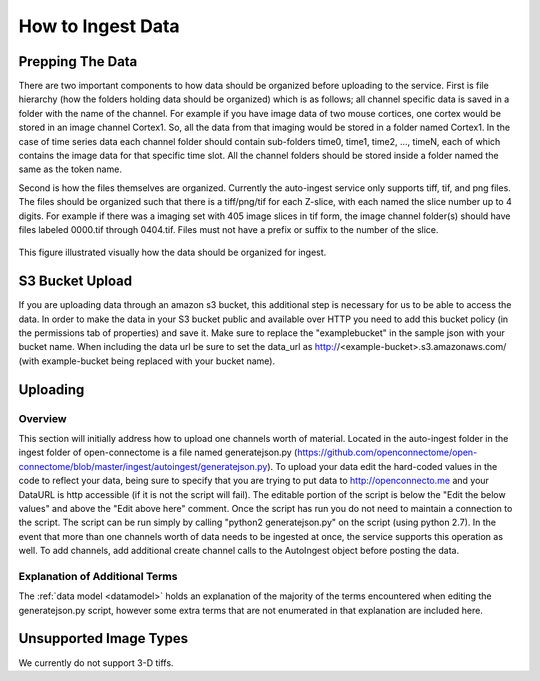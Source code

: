 How to Ingest Data
******************

Prepping The Data
=================

There are two important components to how data should be organized before uploading to the service. First is file hierarchy (how the folders holding data should be organized) which is as follows; all channel specific data is saved in a folder with the name of the channel. For example if you have image data of two mouse cortices, one cortex would be stored in an image channel Cortex1. So, all the data from that imaging would be stored in a folder named Cortex1. In the case of time series data each channel folder should contain sub-folders time0, time1, time2, ..., timeN, each of which contains the image data for that specific time slot. All the channel folders should be stored inside a folder named the same as the token name.

Second is how the files themselves are organized. Currently the auto-ingest service only supports tiff, tif, and png files. The files should be organized such that there is a tiff/png/tif for each Z-slice, with each named the slice number up to 4 digits. For example if there was a imaging set with 405 image slices in tif form, the image channel folder(s) should have files labeled 0000.tif through 0404.tif. Files must not have a prefix or suffix to the number of the slice.

.. figure:: ../images/ingesting_directory.png
    :width: 450px
    :height: 550px
    :align: center

    This figure illustrated visually how the data should be organized for ingest.

S3 Bucket Upload
================

If you are uploading data through an amazon s3 bucket, this additional step is necessary for us to be able to access the data. In order to make the data in your S3 bucket public and available over HTTP you need to add this bucket policy (in the permissions tab of properties) and save it. Make sure to replace the "examplebucket" in the sample json with your bucket name. When including the data url be sure to set the data_url as http://<example-bucket>.s3.amazonaws.com/ (with example-bucket being replaced with your bucket name).

.. code-block:: json
    {
      "Version":"2012-10-17",
        "Statement":[
          {
            "Sid":"AddPerm",
            "Effect":"Allow",
            "Principal": "*",
            "Action":["s3:GetObject"],
            "Resource":["arn:aws:s3:::examplebucket/*"]
          }
        ]
    }

Uploading
=========

Overview
++++++++

This section will initially address how to upload one channels worth of material. Located in the auto-ingest folder in the ingest folder of open-connectome is a file named generatejson.py (https://github.com/openconnectome/open-connectome/blob/master/ingest/autoingest/generatejson.py). To upload your data edit the hard-coded values in the code to reflect your data, being sure to specify that you are trying to put data to http://openconnecto.me and your DataURL is http accessible (if it is not the script will fail). The editable portion of the script is below the "Edit the below values" and above the "Edit above here" comment. Once the script has run you do not need to maintain a connection to the script. The script can be run simply by calling "python2 generatejson.py" on the script (using python 2.7). In the event that more than one channels worth of data needs to be ingested at once, the service supports this operation as well. To add channels, add additional create channel calls to the AutoIngest object before posting the data.

Explanation of Additional Terms
+++++++++++++++++++++++++++++++
The :ref:`data model <datamodel>` holds an explanation of the majority of the terms encountered when editing the generatejson.py script, however some extra terms that are not enumerated in that explanation are included here.

.. function:: Scaling

   Scaling is the orientation of the data being stored, 0 corresponds to a Z-slice orientation (as in a collection of tiff images in which each tiff is a slice on the z plane) and 1 corresponds to an isotropic orientation (in which each tiff is a slice on the y plane).

   :Type: INT
   :Default: 1

.. function:: Exceptions

   Exceptions is an option to enable the possibility for annotations to contradict each other (assign different values to the same point). 1 corresponds to True, 0 corresponds to False.

   :Type: INT
   :Default: 0

.. function:: Read Only

   This option allows the user to control if, after the initial data commit, the channel is read-only. Generally this is suggested with data that will be publicly viewable. 1 corresponds to True, 0 corresponds to False.

   :Type: INT
   :Default: 0

.. function:: Data URL

   This url points to the root directory of the files. Dropbox (or any data requiring authentication to download such as s3) is not an acceptable HTTP Server.

   :Type: AlphaNumeric
   :Default: None
   :Example: http://ExampleServer.University.edu/MyData/UploadData/

.. function:: File Format

   File format refers to the overarching kind of data, as in slices (normal image data) or catmaid (tile-based).

   :Type: {SLICE, CATMAID}
   :Default: None
   :Example: SLICE

.. function:: File Type

   File type refers to the specific type of file that the data is stored in, as in, tiff, png, or tif.

   :Type: AlphaNumeric
   :Default: None
   :Example: tiff

Unsupported Image Types
=======================

We currently do not support 3-D tiffs.
